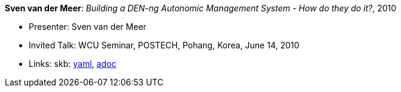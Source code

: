 //
// This file was generated by SKB-Dashboard, task 'lib-yaml2src'
// - on Wednesday November  7 at 08:42:48
// - skb-dashboard: https://www.github.com/vdmeer/skb-dashboard
//

*Sven van der Meer*: _Building a DEN-ng Autonomic Management System - How do they do it?_, 2010

* Presenter: Sven van der Meer
* Invited Talk: WCU Seminar, POSTECH, Pohang, Korea, June 14, 2010
* Links:
      skb:
        https://github.com/vdmeer/skb/tree/master/data/library/talks/invited-talk/2010/vandermeer-2010-postech.yaml[yaml],
        https://github.com/vdmeer/skb/tree/master/data/library/talks/invited-talk/2010/vandermeer-2010-postech.adoc[adoc]


